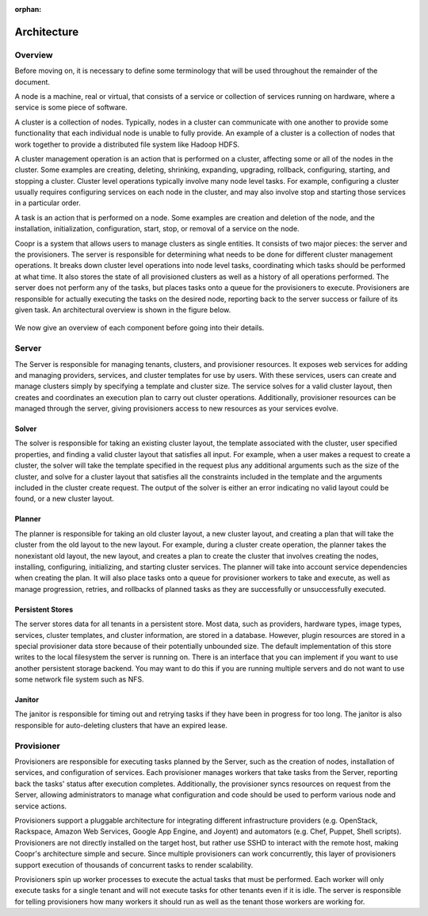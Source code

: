 :orphan:
.. index::
   single: Overview
.. _index_toplevel:

============
Architecture
============

.. _architecture:

Overview
========
Before moving on, it is necessary to define some terminology that will be used throughout the remainder of the document. 

A node is a machine, real or virtual, that consists of a service or collection of services running on hardware, where
a service is some piece of software.  

A cluster is a collection of nodes.  Typically, nodes in a cluster can communicate
with one another to provide some functionality that each individual node is unable to fully provide.  An example of a cluster
is a collection of nodes that work together to provide a distributed file system like Hadoop HDFS.  

A cluster management operation is an action that is performed on a cluster, affecting some or all of the nodes in the cluster.
Some examples are creating, deleting, shrinking, expanding, upgrading, rollback, configuring, starting, and stopping a cluster. 
Cluster level operations typically involve many node level tasks. For example, configuring a cluster usually requires configuring 
services on each node in the cluster, and may also involve stop and starting those services in a particular order.

A task is an action that is performed on a node.  Some examples are creation and deletion of the node, and the installation,
initialization, configuration, start, stop, or removal of a service on the node.  

Coopr is a system that allows users to manage clusters as single entities.
It consists of two major pieces: the server and the provisioners.  The server is responsible for determining what needs to be 
done for different cluster management operations.  It breaks down cluster level operations into node level tasks, coordinating 
which tasks should be performed at what time.  It also stores the state of all provisioned clusters as well as a history of all
operations performed.  The server does not perform any of the tasks, but places tasks onto a queue for the provisioners to 
execute.  Provisioners are responsible for actually executing the tasks on the desired node, reporting back to the server 
success or failure of its given task.  An architectural overview is shown in the figure below. 

.. figure:: /_images/architecture.png
    :align: center
    :alt: Architecture
    :figclass: align-center

We now give an overview of each component before going into their details.

Server
===========
The Server is responsible for managing tenants, clusters, and provisioner resources. It exposes web services for adding and
managing providers, services, and cluster templates for use by users. With these services, users can create and manage
clusters simply by specifying a template and cluster size. The service solves for a valid cluster layout, then creates and
coordinates an execution plan to carry out cluster operations. Additionally, provisioner resources can be managed through
the server, giving provisioners access to new resources as your services evolve.

Solver
------
The solver is responsible for taking an existing cluster layout, the template associated with the cluster,
user specified properties, and finding a valid cluster layout that satisfies all input. For example, when a user
makes a request to create a cluster, the solver will take the template specified in the request plus any additional
arguments such as the size of the cluster, and solve for a cluster layout that satisfies all the constraints included
in the template and the arguments included in the cluster create request. The output of the solver is either an error
indicating no valid layout could be found, or a new cluster layout.

Planner
-------
The planner is responsible for taking an old cluster layout, a new cluster layout, and creating a plan that will take
the cluster from the old layout to the new layout. For example, during a cluster create operation, the planner takes
the nonexistant old layout, the new layout, and creates a plan to create the cluster that involves creating the nodes,
installing, configuring, initializing, and starting cluster services. The planner will take into account service
dependencies when creating the plan. It will also place tasks onto a queue for provisioner workers to take and execute,
as well as manage progression, retries, and rollbacks of planned tasks as they are successfully or unsuccessfully executed.

Persistent Stores
-----------------
The server stores data for all tenants in a persistent store. Most data, such as providers, hardware types,
image types, services, cluster templates, and cluster information, are stored in a database. However, plugin resources
are stored in a special provisioner data store because of their potentially unbounded size. The default implementation of this
store writes to the local filesystem the server is running on. There is an interface that you can implement if you want to
use another persistent storage backend. You may want to do this if you are running multiple servers and do not want to use
some network file system such as NFS.

Janitor
-------
The janitor is responsible for timing out and retrying tasks if they have been in progress for too long. The janitor is also
responsible for auto-deleting clusters that have an expired lease.

Provisioner
================
Provisioners are responsible for executing tasks planned by the Server, such as the creation of nodes, installation of services,
and configuration of services. Each provisioner manages workers that take tasks from the Server, reporting back the tasks' status
after execution completes. Additionally, the provisioner syncs resources on request from the Server, allowing administrators to
manage what configuration and code should be used to perform various node and service actions.

Provisioners support a pluggable architecture for integrating different infrastructure providers (e.g. OpenStack, Rackspace, Amazon Web Services, Google App Engine, and Joyent)
and automators (e.g. Chef, Puppet, Shell scripts). Provisioners are not directly installed on the target host, but rather use SSHD to interact with the remote host, making Coopr's architecture simple and secure. Since multiple provisioners can work concurrently, this layer of provisioners support execution of thousands of concurrent tasks to render scalability.

Provisioners spin up worker processes to execute the actual tasks that must be performed. Each worker will only execute tasks for
a single tenant and will not execute tasks for other tenants even if it is idle. The server is responsible for telling provisioners
how many workers it should run as well as the tenant those workers are working for.

